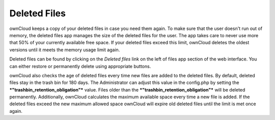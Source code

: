 Deleted Files
=============

ownCloud keeps a copy of your deleted files in case you need them again. To
make sure that the user doesn't run out of memory, the deleted files app
manages the size of the deleted files for the user. The app takes care to never
use more that 50% of your currently available free space. If your deleted files
exceed this limit, ownCloud deletes the oldest versions until it meets the memory
usage limit again.

Deleted files can be found by clicking on the *Deleted files* link on the left of
files app section of the web interface.
You can either restore or permanently delete using appropriate buttons.

ownCloud also checks the age of deleted files every time new files are added
to the deleted files. By default, deleted files stay in the trash bin for 180 days.
The Administrator can adjust this value in the config.php by setting the
***"trashbin_retention_obligation"*** value. Files older than the 
***"trashbin_retention_obligation"*** will be deleted permanently.
Additionally, ownCloud calculates the maximum available space every time
a new file is added. If the deleted files exceed the new maximum allowed space
ownCloud will expire old deleted files until the limit is met once again.
